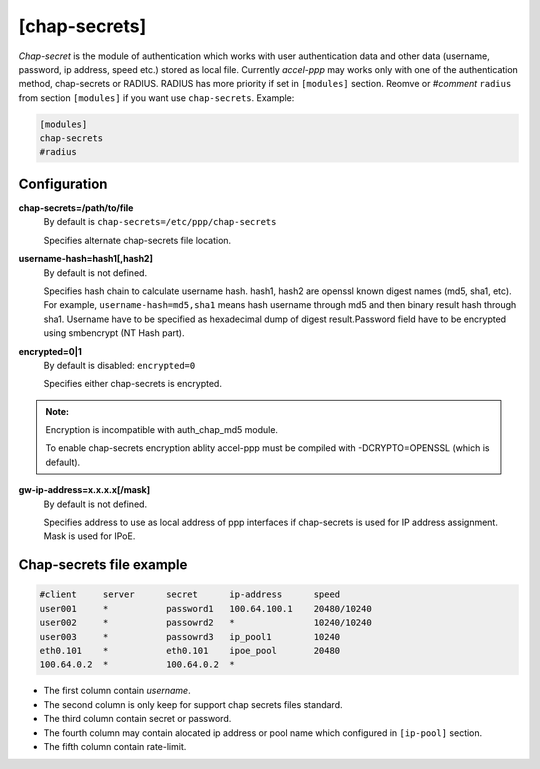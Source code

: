 [chap-secrets]
==============

*Chap-secret* is the module of authentication which works with user authentication data and other data (username, password, ip address, speed etc.) stored as local file. Currently *accel-ppp* may works only with one of the authentication method, chap-secrets or RADIUS. RADIUS has more priority if set in ``[modules]`` section. Reomve or *#comment* ``radius`` from section ``[modules]`` if you want use ``chap-secrets``. Example:

.. code-block:: sh

    [modules]
    chap-secrets
    #radius

Configuration
-------------

**chap-secrets=/path/to/file**
    By default is ``chap-secrets=/etc/ppp/chap-secrets``
    
    Specifies alternate chap-secrets file location.

**username-hash=hash1[,hash2]**
    By default is not defined.

    Specifies hash chain to calculate username hash. hash1, hash2 are openssl known digest names (md5, sha1, etc).
    For example, ``username-hash=md5,sha1`` means hash username through md5 and then binary result hash through sha1.
    Username have to be specified as hexadecimal dump of digest result.Password field have to be encrypted using smbencrypt (NT Hash part).

**encrypted=0|1**
    By default is disabled: ``encrypted=0``

    Specifies either chap-secrets is encrypted.

.. admonition:: Note:

    Encryption is incompatible with auth_chap_md5 module.
    
    To enable chap-secrets encryption ablity accel-ppp must be compiled with -DCRYPTO=OPENSSL (which is default).

**gw-ip-address=x.x.x.x[/mask]**
    By default is not defined.

    Specifies address to use as local address of ppp interfaces if chap-secrets is used for IP address assignment. Mask is used for IPoE.

Chap-secrets file example
-------------------------

.. code-block:: sh

    #client     server      secret      ip-address      speed
    user001     *           password1	100.64.100.1	20480/10240
    user002     *           passowrd2	*               10240/10240
    user003     *           passowrd3	ip_pool1        10240
    eth0.101    *           eth0.101    ipoe_pool       20480
    100.64.0.2  *           100.64.0.2  *               
    
* The first column contain *username*.
* The second column is only keep for support chap secrets files standard.
* The third column contain secret or password.
* The fourth column may contain alocated ip address or pool name which configured in ``[ip-pool]`` section.
* The fifth column contain rate-limit.
